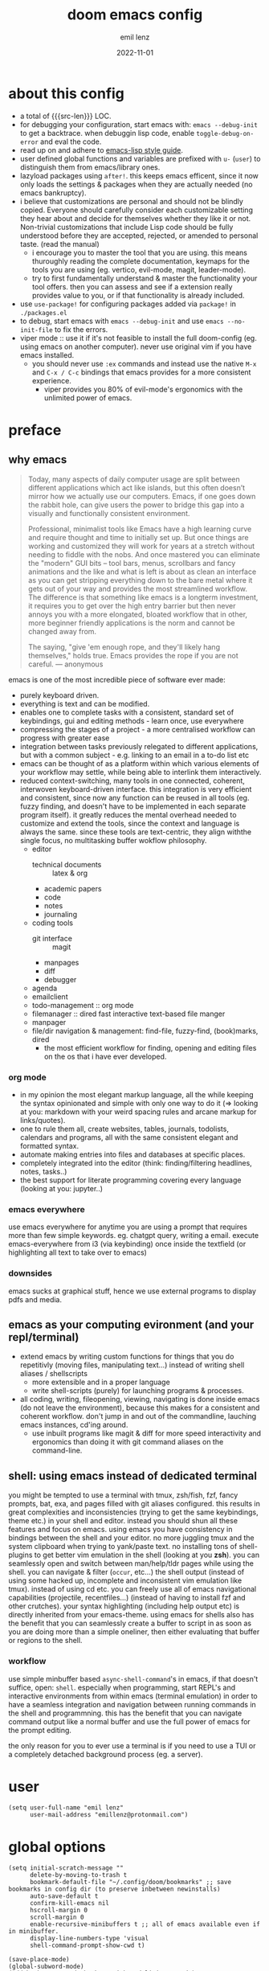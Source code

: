 #+title:  doom emacs config
#+author: emil lenz
#+email:  emillenz@protonmail.com
#+date:   2022-11-01
#+info:   heavily opinionated config, with a principle-focused approach on: consistency, quality, efficiency & extensibility.

#+macro: src-len (eval (save-excursion (find-file doom-module-config-file) (count-lines (point-min) (point-max))))
#+property: header-args:elisp tangle config.el :comments link :results silent
* about this config
- a total of {{{src-len}}} LOC.
- for debugging your configuration, start emacs with: ~emacs --debug-init~ to get a backtrace.  when debuggin lisp code, enable ~toggle-debug-on-error~ and eval the code.
- read up on and adhere to [[https://github.com/bbatsov/emacs-lisp-style-guide][emacs-lisp style guide]].
- user defined global functions and variables are prefixed with ~u-~ (~user~) to distinguish them from emacs/library ones.
- lazyload packages using ~after!~.  this keeps emacs efficent, since it now only loads the settings & packages when they are actually needed (no emacs bankruptcy).
- i believe that customizations are personal and should not be blindly copied.  Everyone should carefully consider each customizable setting they hear about and decide for themselves whether they like it or not.  Non-trivial customizations that include Lisp code should be fully understood before they are accepted, rejected, or amended to personal taste.  (read the manual)
  - i encourage you to master the tool that you are using.  this means thuroughly reading the complete documentation, keymaps for the tools you are using (eg. vertico, evil-mode, magit, leader-mode).
  - try to first fundamentally understand & master the functionality your tool offers.  then you can assess and see if a extension really provides value to you, or if that functionality is already included.
- use ~use-package!~ for configuring packages added via ~package!~ in ~./packages.el~
- to debug, start emacs with ~emacs --debug-init~ and use ~emacs --no-init-file~ to fix the errors.
- viper mode :: use it if it's not feasible to install the full doom-config (eg. using emacs on another computer).  never use original vim if you have emacs installed.
  - you should never use ~:ex~ commands and instead use the native ~M-x~ and ~C-x / C-c~ bindings that emacs provides for a more consistent experience.
    - viper provides you 80% of evil-mode's ergonomics with the unlimited power of emacs.

* preface
** why emacs
#+begin_quote
Today, many aspects of daily computer usage are split between different applications which act like islands, but this often doesn’t mirror how we actually use our computers.  Emacs, if one goes down the rabbit hole, can give users the power to bridge this gap into a visually and functionally consistent environment.

Professional, minimalist tools like Emacs have a high learning curve and require thought and time to initially set up.  But once things are working and customized they will work for years at a stretch without needing to fiddle with the nobs.  And once mastered you can eliminate the "modern" GUI bits -- tool bars, menus, scrollbars and fancy animations and the like and what is left is about as clean an interface as you can get stripping everything down to the bare metal where it gets out of your way and provides the most streamlined workflow.  The difference is that something like emacs is a longterm investment, it requires you to get over the high entry barrier but then never annoys you with a more elongated, bloated workflow that in other, more beginner friendly applications is the norm and cannot be changed away from.

The saying, "give 'em enough rope, and they'll likely hang themselves," holds true.  Emacs provides the rope if you are not careful.
--- anonymous
#+end_quote

emacs is one of the most incredible piece of software ever made:
- purely keyboard driven.
- everything is text and can be modified.
- enables one to complete tasks with a consistent, standard set of keybindings, gui and editing methods - learn once, use everywhere
- compressing the stages of a project - a more centralised workflow can progress with greater ease
- integration between tasks previously relegated to different applications, but with a common subject - e.g.  linking to an email in a to-do list etc
- emacs can be thought of as a platform within which various elements of your workflow may settle, while being able to interlink them interactively.
- reduced context-switching, many tools in one connected, coherent, interwoven keyboard-driven interface.  this integration is very efficient and consistent, since now any function can be reused in all tools (eg.  fuzzy finding, and doesn't have to be implemented in each separate program itself).  it greatly reduces the mental overhead needed to customize and extend the tools, since the context and language is always the same.  since these tools are text-centric, they align withthe single focus, no multitasking buffer wokflow philosophy.
  - editor
    - technical documents :: latex & org
    - academic papers
    - code
    - notes
    - journaling
  - coding tools
    - git interface :: magit
    - manpages
    - diff
    - debugger
  - agenda
  - emailclient
  - todo-management :: org mode
  - filemanager :: dired fast interactive text-based file manger
  - manpager
  - file/dir navigation & management: find-file, fuzzy-find, (book)marks, dired
    - the most efficient workflow for finding, opening and editing files on the os that i have ever developed.

*** org mode
- in my opinion the most elegant markup language, all the while keeping the syntax opinionated and simple with only one way to do it (=> looking at you: markdown with your weird spacing rules and arcane markup for links/quotes).
- one to rule them all, create websites, tables, journals, todolists, calendars and programs, all with the same consistent elegant and formatted syntax.
- automate making entries into files and databases at specific places.
- completely integrated into the editor (think: finding/filtering headlines, notes, tasks..)
- the best support for literate programming covering every language (looking at you: jupyter..)

*** emacs everywhere
use emacs everywhere for anytime you are using a prompt that requires more than few simple keywords.  eg. chatgpt query, writing a email.  execute emacs-everywhere from i3 (via keybinding) once inside the textfield (or highlighting all text to take over to emacs)

*** downsides
emacs sucks at graphical stuff, hence we use external programs to display pdfs and media.

** emacs as your computing evironment (and your repl/terminal)
- extend emacs by writing custom functions for things that you do repetitivly (moving files, manipulating text...) instead of writing shell aliases / shellscripts
  + more extensible and in a proper language
  + write shell-scripts (purely) for launching programs & processes.
- all coding, writing, fileopening, viewing, navigating is done inside emacs (do not leave the environment), because this makes for a consistent and coherent workflow.  don't jump in and out of the commandline, lauching emacs instances, cd'ing around.
  - use inbuilt programs like magit & diff for more speed interactivity and ergonomics than doing it with git command aliases on the command-line.

** shell: using emacs instead of dedicated terminal
you might be tempted to use a terminal with tmux, zsh/fish, fzf, fancy prompts, bat, exa, and pages filled with git aliases configured.  this results in great complexities and inconsistencies (trying to get the same keybindings, theme etc.) in your shell and editor.  instead you should shun all these features and focus on emacs.  using emacs you have consistency in bindings between the shell and your editor.  no more juggling tmux and the system clipboard when trying to yank/paste text.  no installing tons of shell-plugins to get better vim emulation in the shell (looking at you *zsh*).  you can seamlessly open and switch between man/help/tldr pages while using the shell.  you can navigate & filter (~occur~, etc...) the shell output (instead of using some hacked up, incomplete and inconsistent vim emulation like tmux).  instead of using cd etc. you can freely use all of emacs navigational capabilities (projectile, recentfiles...) (instead of having to install fzf and other crutches).
your syntax highlighting (including help output etc) is directly inherited from your emacs-theme.
using emacs for shells also has the benefit that you can seamlessly create a buffer to script in as soon as you are doing more than a simple oneliner, then either evaluating that buffer or regions to the shell.

*** workflow
use simple minbuffer based ~async-shell-command~'s in emacs, if that doesn't suffice, open: ~shell~.  especially when programming, start REPL's and interactive environments from within emacs (terminal emulation) in order to have a seamless integration and navigation between running commands in the shell and programmning.  this has the benefit that you can navigate command output like a normal buffer and use the full power of emacs for the prompt editing.

the only reason for you to ever use a terminal is if you need to use a TUI or a completely detached background process (eg. a server).

* user
#+begin_src elisp
(setq user-full-name "emil lenz"
      user-mail-address "emillenz@protonmail.com")
#+end_src

* global options
#+begin_src elisp
(setq initial-scratch-message ""
      delete-by-moving-to-trash t
      bookmark-default-file "~/.config/doom/bookmarks" ;; save bookmarks in config dir (to preserve inbetween newinstalls)
      auto-save-default t
      confirm-kill-emacs nil
      hscroll-margin 0
      scroll-margin 0
      enable-recursive-minibuffers t ;; all of emacs available even if in minibuffer.
      display-line-numbers-type 'visual
      shell-command-prompt-show-cwd t)

(save-place-mode)
(global-subword-mode)
(add-hook! prog-mode-hook #'rainbow-delimiters-mode)
(add-hook! emacs-lisp-mode-hook #'toggle-debug-on-error)

(let ((width 100))

  (setq fill-column width
        async-shell-command-width width
        visual-fill-column-width width))

(global-visual-fill-column-mode)
(global-visual-line-mode)

(add-hook! 'prog-mode-hook ;; HACK :: must disable, since it displays the flycheck inline warnings/errors incorrectly.
  (visual-fill-column-mode -1))

(setq global-auto-revert-non-file-buffers t)
(global-auto-revert-mode)

(advice-add '+default/man-or-woman :override #'man) ;; HACK :: we don't use macos, and +default/man-or-woman doesn't invoke `man' correctly
#+end_src

* ui
** modus-theme
#+begin_src elisp
(use-package! modus-themes
  :config
  (setq modus-themes-italic-constructs t
        modus-themes-bold-constructs t
        modus-themes-common-palette-overrides `((fg-region unspecified) ;; don't grey out syntax highlighting in active region
                                                (fg-heading-1 fg-heading-0)
                                                (bg-prose-block-contents bg-dim)))

  ;; list of customizeable faces: `(helpful-variable 'modus-themes-faces)`
  (custom-set-faces!
    '(org-list-dt :inherit modus-themes-heading-1)
    `(org-block-begin-line :foreground ,(modus-themes-get-color-value 'prose-metadata))
    '(org-quote :slant italic)

    '(comint-highlight-prompt :weight bold))

  (setq doom-theme 'modus-operandi))
#+end_src

** font
- same font & size set to same as system-wide (browser, gtk, terminal, ...).
- variable-pitch-mode :: only for prose i sometimes use a serif font to become more immersed in the reading experience.  like the modeline & minibuffer, we use the default font for line-numbers (by default not the case).
- font-size :: don't use manual font-size increasing, instead just use ~doom-big-font-mode~ if you need big font for presentation purposes.
- ~simple-html-rendering~ (~shr~) ::  should always use the universally applicable default font since we can't presume the content to be displayed with it.  (it is used for eg. ~devdocs~)
#+begin_src elisp
(setq doom-font (font-spec :family "Iosevka Comfy" :size 13))
(setq doom-variable-pitch-font (font-spec :family "Noto Serif" :size 13))

(set-face-attribute 'line-number nil :inherit 'fixed)

(after! shr
  (setq shr-use-fonts nil))
#+end_src

** modeline
- no overlapping funcionality (time & date is on my physical wrist watch, don't need it in any program (also not wm)).
- very minimal, only displaying what's needed (using (:modeline +light))
#+begin_src elisp
(setq display-battery-mode nil
      display-time-mode nil
      +modeline-height 8
      +modeline-bar-width nil) ;; hide
#+end_src

** window layout & behavior :: single maximized buffer workflow
- single maximized buffer workflow :: we explicitly never use more than a single window (we don't split a window) in the frame, since we can only ever focus on a single thing anyways, and thus in the meantime other windows would clutter the screen distractingly.  additionally using multiple windows introduces additional navigational overhead first having to go to the correct window before using ~switch-to-buffer~, ~harpoon~ etc. managing windows and placing them correctly is complex and inconsistent, some windows recieve focus, other's don't, some buffer's create a split, completely changing window layout, others don't.  instead of using windows, you should become really efficient at navigating between buffers using ~switch-to-buffer~, ~evil-switch-to-windows-last-buffer~, ~harpoon~ and evil's ~global-marks~.  it is more efficiet to just change the buffer in the current window, instead of getting disrupted by the newly opened window and having to change your eyes focus.  read more at [[file:~/.config/readme.org][readme.org]].
- only horizontal split :: since emacs sometimes creates splits in special views (eg. magit, ediff) or for displaying additional information (lsp-help...), and thus we must handle them to consistently split below and never side-by-side, since due to the wm, our emacs window is in full height but has a constrained width, perfectly sized for displaying source-code / technical documents.

#+begin_src elisp
(setq display-buffer-alist `(;; mini-buffers :: at bottom, consistent with minibuffer prompt, whichkey, etc.  use `doom/window-enlargen' if you need to scroll its contents.
                             (,(rx (seq "*" (or "transient"
                                                (seq "Org " (or "Select" "todo"))
                                                "Agenda Commands"
                                                "doom eval"
                                                "Backtrace"
                                                "lsp-help")))
                              display-buffer-in-side-window
                              (window-parameters . ((mode-line-format . none)))
                              (window-height . fit-window-to-buffer)
                              (side . bottom))

                             ;; default (all buffer's) :: replace existing window (side window is never used by this)
                             ("."
                              display-buffer-same-window))

      switch-to-buffer-obey-display-actions t)

;; close popup window (eg. '*lsp-help*') from the main window with '<escape>' in normal mode
(add-hook! 'doom-escape-hook #'delete-other-windows)

(after! org
  (setq org-src-window-setup 'current-window ;; HACK :: org src ignores 'display-buffer-alist'.  need to set like this
        org-agenda-window-setup 'current-window))

(after! magit
  (setq magit-commit-diff-inhibit-same-window t
        +magit-open-windows-in-direction 'down)) ;; for when commiting, let magit use it's own window layout.

(after! man
  (setq Man-notify-method 'pushy)) ;; does not obey `display-buffer-alist'
#+end_src

** indentation
- formatting :: always configure language formatters externally (config-file) to use 8 spaces indentation.
- we need to re-setq some variables in the respective ~mode~ in order for them to take effect.
#+begin_src elisp
(advice-add #'doom-highlight-non-default-indentation-h :override #'ignore)

(defvar u-global-indent-width 8)

(setq-default standard-indent u-global-indent-width
              evil-shift-width u-global-indent-width
              tab-width u-global-indent-width
              org-indent-indentation-per-level u-global-indent-width
              evil-indent-convert-tabs t
              indent-tabs-mode nil)

(setq-hook! '(c++-mode-hook
              c-mode-hook
              java-mode-hook)
  tab-width u-global-indent-width
  c-basic-offset u-global-indent-width
  evil-shift-width u-global-indent-width)

(setq-hook! 'ruby-mode-hook
  evil-shift-width u-global-indent-width
  ruby-indent-level u-global-indent-width)

#+end_src

*** rationale
a useful time for a quote from the linux kernel coding standards [1] - exactly the first item in fact:

#+begin_quote
Tabs are 8 characters, and thus indentations are also 8 characters.  There are heretic movements that try to make indentations 4 (or even 2!) characters deep, and that is akin to trying to define the value of PI to be 3.  If you need more than 4 levels of indentation within a function, you’re screwed anyway, and should fix your program.
--- Linus Torvalds
#+end_quote

the 8 space indent cannot exist in isolation.  it has to be coupled with a right-hand side limit of 80 columns.  otherwise, you could just indent yourself off to infinity and there would be no consequences.  an 80 column limit forces you to keep your code within reasonable limits.

the whole idea behind indentation is to clearly define where a block of control starts and ends.  this is the same philosophy applied in ~modus-theme~, where we clearly want to separate elements and enhace legibility & accessibility.  especially when you’ve been looking at your screen for 20 straight hours, you’ll find it a lot easier to see how the indentation works if you have large indentations.  you can look at a function definition from afar and tell easily where it begins & ends even though you cannot read the actual code.  it facilitates reading through a codebase in a more tree-like fashion.

every level of indentation represents a piece of program state the reader has to keep in their head to understand a function.  “in this line, i know line points to the nth line as long as x is not true, but y > z.” 8-character indentations, internal spacing, and the 80-column rule effectively limits you to 4 levels of indentation in a function.  this effectively limits the internal complexity of any give function, which makes the code easier to understand and debug!  so the underlying functionality remains minimal and concise.

in short, 8-char indents make things easier to read, and have the added benefit of warning you when you’re nesting your functions too deep.  heed that warning.

- consistency :: the only reliable, repeatable, transportable way to ensure that indentation remains consistent across viewing environments is to indent you code using only spaces.
- using tabs for indentation and spaces for alignment requires extra care, and a carefully tuned editor setup which understands the semantic difference between the tabs and the spaces which follow.  in any sizeable team, deviations in formatting will creep in.  enforcing it will just be a big waste of time, compared to the simplicity of banishing tabs.

* global keybindings
- ~helpful-key~ and are crucial to understanding what your tools can do for you (ex: magit, dired, org-mode)
- i recommend to lookup the variable: ~M-x helpful-variable XXX-mode-map~ to get an overview of the available bindings for that mode.  find out the mode with: ~M-x describe-mode~
- always keep on exploring, learning new, efficient keybindings and break your old routines for newer, more effcient one's after evaluating wether they are faster or not.

** leaderkey
#+begin_src elisp
(setq doom-leader-key "SPC"
      doom-leader-alt-key "C-SPC"
      doom-localleader-key ","
      doom-localleader-alt-key "C-,")

(map! :leader
      "." #'vertico-repeat
      "'" #'consult-bookmark
      (:prefix "h"
               "w" #'tldr)
      (:prefix "s"
               "k" #'devdocs-lookup
               "t" #'dictionary-search)
      (:prefix "f"
               "f" #'+vertico/consult-fd-or-find)
      (:prefix "c"
               "r" #'lsp-rename
               (:prefix "'"
                        "t" #'org-babel-tangle
                        "T" #'org-babel-detangle))
      (:prefix "n"
               "g" #'org-capture-goto-last-stored))
#+end_src

** global navigation
- follows the os-consistent keymap
- these mappings are universal to all programs (shell, emacs, browser, i3) and highly frequently accessed (from any mode/file).
- workflow :: this minimalistic but powerful navigation workflow (fuzzy-find, find-file, global-marks, and find-buffer) is the most efficient & overheadfree way of navigating simultaneously between multiple different files/buffer when working within a project (low overhead when context-switching and remaining distractionfree, works from anywhere.  improves typing speed)

#+begin_src elisp
(map! :map 'override
      :nm "C-q"     #'kill-current-buffer
      :nm "C-s"     #'basic-save-buffer
      :nm "C-f"     #'find-file
      :nm "C-b"     #'consult-buffer
      :nm "C-<tab>" #'evil-switch-to-windows-last-buffer)
#+end_src

** completion & minibuffer
- completion keybindings :: use [[kbd:C-n][C-n]] for code autocompletion.  use [[kbd:C-p][C-p]] for abbreviations (which is logical since the expansion is most likely to be above the current code position)  finally, if you want to expand a snippet, or move through completion fields, use [[kbd:tab][tab]].  once autocompletion is activated, we use [[kbd:][C-n/p]] to navigate candidates.
- vertico-flat-mode :: less distracting and more focused.  it promotes finding items not by navigating via scrolling through candidates, but instead by searching.  we don't need a fancy popup everytime we want to switch to a candidate, we only want to know when the completion matches, since we already know beforehand what we are looking for.  (it is consistent with dmenu/rofi's appearance).   we use the same bindings for navigating the candidates as for completion (consistency!): [[kbd:C-n/p][C-n/p]]
- history :: [[kbd:][M-n/p]] is what emacs uses by default, it is a good default.  but we must additionally enable it in ~evil-ex-search-keymap~ (which expects you to use unergonomic [[kbd:][up/down]] by default)
- normal mode :: we make evil-integration more sane: ~/~, ~RET~

#+begin_src elisp
(map! :map minibuffer-mode-map
      :i "C-n" #'completion-at-point
      :n "/"   #'previous-matching-history-element
      :n "RET" #'exit-minibuffer) ;;

(map! :map evil-ex-search-keymap :after evil
      "M-n" #'next-line-or-history-element
      "M-p" #'previous-line-or-history-element
      :n "/" #'previous-matching-history-element
      :n "RET" #'exit-minibuffer)

(map! :map vertico-flat-map :after vertico
      :i "C-n" #'next-line-or-history-element
      :i "C-p" #'previous-line-or-history-element
      :n "RET" #'vertico-exit
      :n "/"   #'previous-matching-history-element)

(map! :map vertico-map
      :im "C-w" #'vertico-directory-delete-word ;; HACK :: must bind again (smarter C-w)
      :im "C-d" #'consult-dir
      :im "C-f" #'consult-dir-jump-file)

(map! :map company-mode-map :after company
      :i "C-n" #'company-complete)

;; in search/replace minibuffers we want C-p to work as in evil buffer's: to expand matches of the buffer.  C-n is still mapped to 'minibuffer-complete'.  this allows you to eg. quickly replace the symbol at 'point'.
(setq evil-complete-previous-minibuffer-func
      #'(lambda () (apply evil-complete-previous-func
                          '(1)))) ;; HACK :: '(1) since evil-complete-previous-func expects an arg.
#+end_src

** editing
goal :: make vim's bindings even more mnemonic/sane/sensible/efficient and improve consistency of implementation.
- useless default mappings :: remap underused/useless keys to statistically frequently used commands.
- fundamentals :: we don't change fundamental bindings of vi(m), we improve on them, as to retain muscle memory and consistency in other applications (eg. ~viper-mode~, vim emulations).
- don't use vim's commandline: ~evil-ex~, instead just use emacs ~M-x~.  this introduces and additional layer of unneccessary complexity.  we use only the vim-motions, for all other things, emacs tools are more powerful.
  - :%s/ :: use emacs-native ~query-replace-regex~ instead, which is more interactive, powerful and flexible than vim's replacement.  it has undo, navigating matches, and can even transfor the match using arbitrary lisp code (see help: ~query-replace-regex~).
    - tip :: use ~C-r C-w/C-a~ to insert the inside-word/around-word under point in the main-buffer (vim feature).
  - :g :: use emacs ~reverse-region~, ~delete-lines~, ~+evil:apply-macro~ in visual-line-mode
  - other commands such as ~:w~, ~:q~, ~:b~, ~:e~ etc. should be executed more ergonomically/efficiently by top-level keybindings (using [[kbd:][ctrl]]) anyways.
- Q ::   ~query-replace~ needs to be easily accessible (used all the time for renaming var's etc.) so it gets a top level binding and has directional forward/backward mapping like vim's: ~/?~.  (same as in ~viper-mode~)
- s/S :: vim's ~s, S~ is useless, since they are duplicates of: ~x, C~.  we introduce a powerful operator: ~evil-surround~.
  - readme: https://github.com/emacs-evil/evil-surround
- [remap] :: use `remap' to replace function with enhanced ones that have the same functionality (thus keeping the binding's consistency).
- C-j :: inverse of: ~J~, ~electric-newline-and-indent~.  this is really convenient to eg. split function arguments onto newlines.

#+begin_src elisp
(map! :after evil
      :nmv "C-i" #'better-jumper-jump-forward ;; HACK :: fix overridden binding

      :nv "+"    #'evil-numbers/inc-at-pt ;; more sensible than `C-x/C-a', `+-' in vim is useless
      :nv "-"    #'evil-numbers/dec-at-pt
      :nv "g+"   #'evil-numbers/inc-at-pt-incremental
      :nv "g-"   #'evil-numbers/dec-at-pt-incremental

      :nv "g<"   #'evil-lion-left
      :nv "g>"   #'evil-lion-right

      :nv "Q"    #'query-replace-regexp
      :nv "s"    #'evil-surround-region
      :nv "S"    #'evil-Surround-region)

(define-key! [remap evil-next-line] #'evil-next-visual-line)
(define-key! [remap evil-next-visual-line] #'evil-next-line)
(define-key! [remap evil-previous-line] #'evil-previous-visual-line)
(define-key! [remap evil-previous-visual-line] #'evil-previous-line)
(define-key! [remap electric-newline-and-maybe-indent] #'newline-and-indent) ;; always try to indent!

(define-key! [remap evil-ex] #'execute-extended-command) ;; harness power of emacs!

(define-key key-translation-map (kbd "C-h") (kbd "DEL")) ;; HACK :: simulate `C-h' as backspace consistently (some modes override it to `help').
#+end_src

** harpoon
- when you are in a codebase/project, of no matter what size, this is the msot efficient way of navgating the files/buffers you find yourself alternating between.  this is for when ~switch-to-buffer~, and fuzzy-finding are just too many keystrokes and repetetively used and ~evil-switch-to-windows-last-buffer~ just isn't enough, since you need to alternate between more than 2 file.
- you are restrained to 4 files since that is all you'll need and generally, if you have more than that, you have too much mental overhead remembering which files are where, when switching and you should reprioritize your marks.  (4 seem's to be generally the limit for me for which i can subconsiously switch back and forth inbetween)
- we use [[kbd:][SPC m]] and [[kbd:][M]] since harpoon marks are conceptually similar to vim marks.
#+begin_src elisp
(use-package! harpoon
  :config
  (map! :map 'override
        :nm "M-1" #'harpoon-go-to-1
        :nm "M-2" #'harpoon-go-to-2
        :nm "M-3" #'harpoon-go-to-3
        :nm "M-4" #'harpoon-go-to-4
        :nm "M" #'harpoon-add-file) ;; quickly add file to harpoon (big brother of vims: 'm')

  (map! :leader "m" #'harpoon-toggle-file) ;; manage harpoon candidates

  (map! :map harpoon-mode-map :after harpoon
        :nm "q" #'kill-current-buffer) ;; exit like in help, magit, dired...

  (setq-hook! 'harpoon-mode-hook display-line-numbers t)) ;; show abs. line numbers to indicate the bindings.
#+end_src

* evil-mode
- evil comes with powerful additions and bindings that are to be discovered: [[~/.config/emacs/modules/editor/evil/README.org::* TODO Usage][evil readme]].  familiarize yourself with them and harness their power.
- evil-magic 'nomagic :: statistically its more sensible to incsearch without regex (if you need it use ~\m~ in search string to enable regex.
#+begin_src elisp
(evil-surround-mode)
(after! evil
  (setq evil-want-fine-undo nil
        evil-magic nil
        evil-ex-substitute-global t
        evil-want-C-i-jump t
        evil-want-C-h-delete t
        evil-want-minibuffer t ;; don't loose your powers in the minibuffer
        evil-org-use-additional-insert nil)
  (add-to-list 'evil-normal-state-modes 'shell-mode) ;; normal mode by default :: 99% of the time i want to navigate the compilation/shell buffer.  (and not read stdin in insert mode))
  (add-to-list 'evil-surround-pairs-alist '(?` . ("`" . "`")))

  (defadvice! u-update-last-macro-register (fn &rest args)
    "when a macro was recorded and `evil-last-register' is still `nil' (no macro was executed yet),
    set it to the just recorded macro.

  this is the sane default behaviour for 99% of the time: record a quick macro with 'qq' and
  immediately call it with '@@', instead of getting an error, getting annoyed and having to retype
  '@q' (the exact key) for the first time and then only after that you may call '@@'."
    :after #'evil-record-macro
    (when (not evil-last-register)
      (setq evil-last-register evil-last-recorded-register))))

(defadvice! u-preserve-point (fn &rest args)
  :around '(anzu-query-replace-regexp
            query-replace-regexp
            +format:region)
  (save-excursion
    (apply fn args)))

(advice-add '+fold/previous :override #'ignore) ;; FIXME :: `+fold/previous` disabled, since it crashes emacs. (don't call it by accident via binding)

(setq-hook! 'minibuffer-setup-hook cursor-type 'bar) ;; HACK :: sometimes cursor stays int normal-mode (even though we are in insert mode).  this fixes the inconsistency.

;; HACK :: make evil's global markers persist across sessions (save state => reduce repetition, increase consistency)
(after! savehist
  (add-to-list 'savehist-additional-variables 'evil-markers-alist)
  (add-hook! 'savehist-save-hook
    (kill-local-variable 'evil-markers-alist)
    (dolist (entry evil-markers-alist)
      (when (markerp (cdr entry))
        (setcdr entry (cons (file-truename (buffer-file-name (marker-buffer (cdr entry))))
                            (marker-position (cdr entry)))))))
  (add-hook! 'savehist-mode-hook
    (setq-default evil-markers-alist evil-markers-alist)
    (kill-local-variable 'evil-markers-alist)
    (make-local-variable 'evil-markers-alist)))

;; jumplist is for functions that jump out of screen
;; don't populate jumplist with fuctions that are executed repeatedly (ex: forward-paragraph)
(dolist (cmd '(flycheck-next-error
               flycheck-previous-error
               +lookup/definition
               +lookup/references
               +lookup/implementations
               +default/search-buffer
               consult-imenu))
  (evil-add-command-properties cmd :jump t))

(dolist (cmd '(evil-backward-section-begin
               evil-forward-section-begin
               evil-jump-item
               evil-backward-paragraph
               evil-forward-paragraph
               evil-forward-section-end))
  (evil-remove-command-properties cmd :jump))
#+end_src

* occur: emacs interactive grep
- occur :: use it like grep, to compactly view only maching lines.  additionally it is a powerful interactive search & replace tool.  (edit the matching lines buffer interactively, for more power combined the editing using macros).
#+begin_src elisp
(map! :map occur-mode-map :after replace
      :n "q" #'quit-window) ;; consistent with other read-only modes (magit, dired, docs...)

(map! :after evil
      :nm "g/"  #'occur)
#+end_src

* anzu
- get feedback when ~query-replacing~ (since we don't use evil's ~:s/~, but instead emac's native ~query-replace-regexp~)
#+begin_src elisp
(after! anzu
  (global-anzu-mode)
  (define-key! [remap query-replace] #'anzu-query-replace)
  (define-key! [remap query-replace-regexp] #'anzu-query-replace-regexp))
#+end_src

* dired
- avoid using integrated filemanagers and manually navigating directory structures (such as dired / ranger / thunar) whenever possible (and dont even dare to suggest a gui file manager...).
- if think you need a sidebar type file explorer, you are doing something terribly inefficient in your workflow.
- use a fileexplorer mostly for getting an overview of a directory and to manipulate files in that directory.
- it's more efficient, faster and extensible using search & completion tools, such as emacs: find-file, fuzzy finding and using harpoon-marks, global-marks and bookmarks for switching to other directories and files.
- ditch spamming [[kbd:hjkl][hjkl]] to navigate nested directories fore directly goto to the file you are looking for.

#+begin_src elisp
(after! dired
  ;; make it more visually minimal, toggle all the details if needed explicitly.
  (add-hook! 'dired-mode-hook '(dired-hide-details-mode dired-omit-mode))
  (add-hook! 'wdired-mode-hook (dired-hide-details-mode -1)) ;; prevent hidden edits

  ;; open graphical files externally
  (setq dired-open-extensions (mapcan (lambda (pair)
                                        (let ((extensions (car pair))
                                              (app (cdr pair)))
                                          (mapcar (lambda (ext)
                                                    (cons ext app))
                                                  extensions)))
                                      '((("mkv" "webm" "mp4" "mp3") . "mpv")
                                        (("pdf")                    . "zathura")
                                        (("gif" "jpg" "png")        . "feh")
                                        (("docx" "odt" "odf")       . "libreoffice")))
        dired-recursive-copies 'always
        dired-recursive-deletes 'always
        dired-no-confirm '(uncompress move copy)
        dired-omit-files "^\\..*$")

  (define-key! [remap dired-find-file] #'dired-open-file)) ;; try dired-open fn's (no success => call: `dired-find-file')
#+end_src

** dired/keybindings
- filemanagers :: avoid using integrated filemanagers (such as dired / ranger / lf) whenever possible replace them with shell commands and fuzzy-finding (in project/root/recentfiles)
- in most cases it is more extensible and faster using tools such as emacs find-file in combination with fuzzy finding and using global bookmarks for frequently used projects/files.
- create new files/dir's using ~find-file~ instead of ~dired-create-empty-file~ (inserts filetemplate properly)
#+begin_src elisp
(map! :map dired-mode-map :after dired
      :m "h" #'dired-up-directory) ;; navigate using hjkl

(map! :map dired-mode-map :localleader :after dired-x
      :desc "dired-hide-details" "h" (cmd! (call-interactively #'dired-omit-mode)
                                           (call-interactively #'dired-hide-details-mode))
      "a" #'u-dired-archive)
#+end_src

** archive file
- archive all things that were once written or created by you (instead of deleting them) => digital content cost's little to no space.  and you will be grateful later in life to have recorded data (that can be analyzed & crunched) what you were thinking and how you configured your tools etc...
- this ensures a predictable and consistent archiving scheme (archive to original path under archive)
#+begin_src elisp
(defvar u-archive-dir "~/Archive/")

(defun u-dired-archive ()
  "`mv' marked file/s to: `u-archive-dir'/{relative-filepath-to-HOME}/{filename}"
  (interactive)

  (mapc (lambda (file)
          (let* ((dest (file-name-concat u-archive-dir
                                         (format "%s__archived_%s.%s"
                                                 (file-name-base (file-relative-name file "~/"))
                                                 (format-time-string "%F-T%H%M-%S")
                                                 (file-name-extension file))))
                 (dir (file-name-directory dest)))

            (unless (file-exists-p dir)
              (make-directory dir t))
            (rename-file file dest 1)))
        (dired-get-marked-files nil nil))

  (revert-buffer))
#+end_src

* org
#+begin_src elisp
(after! org
#+end_src

** syntax
for lists, be consistent and only use: ~-~ for unordered lists (never ~*, +~), and for ordered lists, use ~1.~, ~a.~ (never ~1)~ or ~a)~)

** on ui
- ensure all headings and faces have the same heigth => better overview & less overhead
- visually distinctualize headings & keywods from the rest of the text with coloring and bold
- like in code, everything is code/data => also org mode / latex documents.
- its not about some fancy looking thing, its about the internals, the quality of the data, not the presentation.

** tags
- Always use tags to specify what a todo-item belongs to & never write it in the todo-name | not: ~TODO uni math assignment [2]~ => instead: ~TODO assignment [2] :uni:math:assignments:~
- use tags with path hierarchy & inheritance to signal to which project / topic / subject the task belongs to have a clear overview in the agenda.
  - use the tags from more general -> specific (eg: ~:fitness:endurance:running:ultrarunning:~, only use more specific tags if the note actually specifically talks about them, otherwise use the more general one)
- mark top level subject with tag
- ex: ~:cs:math:statisticts:exercise~ => filter: outstanding ~exercises~ of math.
- ex: ~:cs:math:statisticts:question:~ => filter: outstanding ~questions~
- ex: ~:personal:youtube:video~
- ex: ~:personal:book:fiction~
- ex: ~- [ ] change keybindings :config:emacs:~
- never mention the location/project of the task, instead specify it as a task hierarchy (scope resolution, flexible querying) (same as in programming var-names should never include the typee / functions don't have module-name in their name, instead the location is specified via module)
- ~[ ] fix bugs in emacs config for the org mode module~ => ~[ ] fix bugs :config:emacs:org:~
- this is a clear and highly structured, data orientated approach.  (all the benefits of data follow: querying, extensibility...)
- org-agenda :: filter for all headings with that specific tag across all files (eg.  sort class specific todos w tags)

** options
- archive all done tasks in current file/headings with org-agenda bulk action.
- each file gets its own entry in ~~/archive/org~
#+begin_src elisp
(add-hook! 'org-mode-hook '(visual-line-mode
                            org-fragtog-mode
                            rainbow-mode
                            laas-mode
                            +org-pretty-mode
                            org-appear-mode))

(add-hook! 'org-mode-hook :local
  (add-to-list 'evil-surround-pairs-alist '(?` . ("`" . "`"))))

(setq-hook! 'org-mode-hook warning-minimum-level :error) ;; prevent frequent popups of *warning* buffer

(setq org-use-property-inheritance t
      org-reverse-note-order t
      org-startup-with-latex-preview t
      org-startup-with-inline-images t
      org-startup-indented t
      org-startup-numerated t
      org-startup-align-all-tables t
      org-list-allow-alphabetical t
      org-tags-column 0
      org-fold-catch-invisible-edits 'smart
      org-refile-use-outline-path 'full-file-path
      org-refile-allow-creating-parent-nodes 'confirm
      org-use-sub-superscripts '{}
      org-fontify-quote-and-verse-blocks t
      org-fontify-whole-block-delimiter-line t
      doom-themes-org-fontify-special-tags t
      org-ellipsis "…"
      org-num-max-level 3
      org-hide-leading-stars t
      org-appear-autoemphasis t
      org-appear-autosubmarkers t
      org-appear-autolinks t
      org-appear-autoentities t
      org-appear-autokeywords t
      org-appear-inside-latex nil
      org-hide-emphasis-markers t
      org-pretty-entities t
      org-pretty-entities-include-sub-superscripts t
      org-list-demote-modify-bullet '(("-"  . "-")
                                      ("1." . "a."))
      org-blank-before-new-entry '((heading . nil)
                                   (plain-list-item . nil))
      org-src-ask-before-returning-to-edit-buffer nil)

(add-hook! 'org-src-mode-hook (flycheck-mode -1)) ;; flycheck full of error's, since it only reads partial buffer.

(defadvice! u-insert-newline-above (fn &rest args)
  "pad newly inserted heading with newline unless is todo-item.

  since i often have todolists , where i don't want the newlines.  newlines are for headings that have a body of text."
  :after #'+org/insert-item-below
  (when (and (org-at-heading-p)
             (not (org-entry-is-todo-p)))
    (+evil/insert-newline-above 1)))

(defadvice! u-insert-newline-below (fn &rest args)
  :after #'+org/insert-item-above
  (when (and (org-at-heading-p)
             (not (org-entry-is-todo-p)))
    (+evil/insert-newline-below 1)))
#+end_src

** symbols
- clean up symbols with unicode => more clean, minimalist, easier to read.
- use '●' for heading, '─' for list for unambiguity and a minimalist look.  org heading level is differentiated by indentation and face.
#+begin_src elisp
(add-hook! 'org-mode-hook '(org-superstar-mode
                            prettify-symbols-mode))

(setq org-superstar-headline-bullets-list "●")

(setq org-superstar-item-bullet-alist '((?- . "─")
                                        (?* . "─") ;; NOTE :: asteriks are reserved for headings only (don't use in lists) => no unambigiuity
                                        (?+ . "⇒")))

(appendq! +ligatures-extra-symbols '(:em_dash       "—"
                                     :ellipses      "…"
                                     :arrow_right   "→"
                                     :arrow_left    "←"
                                     :arrow_lr      "↔"))

(add-hook! 'org-mode-hook
  (appendq! prettify-symbols-alist '(("--"  . "–")
                                     ("---" . "—")
                                     ("->" . "→")
                                     ("=>" . "⇒")
                                     ("<=>" . "⇔"))))
#+end_src

** org/keybindings
#+begin_src elisp
(map! :map org-mode-map :after org
      :localleader
      "\\" #'org-latex-preview
      ","  #'org-ctrl-c-ctrl-c
      "z"  #'org-add-note
      :desc "toggle-checkbox" "["  (cmd! (let ((current-prefix-arg 4))
                                           (call-interactively #'org-toggle-checkbox))))
#+end_src

** babel
#+begin_src elisp
(setq org-babel-default-header-args '((:session  . "none")
                                      (:results  . "replace")
                                      (:exports  . "code")
                                      (:cache    . "no")
                                      (:noweb    . "yes")
                                      (:hlines   . "no")
                                      (:tangle   . "no")
                                      (:mkdirp   . "yes")
                                      (:comments . "link"))) ;; important for when wanting to retangle
#+end_src

** clock
#+begin_src elisp
(setq org-clock-out-when-done t
      org-clock-persist t
      org-clock-into-drawer t)
#+end_src

** task states
- these are task states are used for personal daily organization & studying at university (keeping track of lectures, assignments, events)
- using symbols instead of words to represent states => less clutter, more concise, readeable & structured.
- order them with priorities to assign order of execution if there are many tasks
- when changing state add a note to the state-change if needed
- use ~org-add-note~ for leaving comments on the article.  (eg: thougths when revisiting the article at a later time.)
- reflecting
- log/track
- progress
- time
- performance
- stats
- steps taken to complete task
- reason: why task was moved to that state
- seamlessly pick up work at a later time
- ~[ ] watch lecture~ -> ~[-] watch lecture~ | annotate time: where the task was last left off: "01:25:23h"

~[@]~: event
- useful if you have to take steps after the event

~[ ]~: outstanding item

~[?]~: optional
- non-compulsory item

~[-]~: in-progress / started
- item being worked on

~[=]~: on-hold
- unfinished item waiting for smthing, before can be finished / continued

~[&]~: review
- review item (ex: correct assignment, revise meeting notes).
- post completion: review performance, asess effort...

~[>]~: delegated/assigned to someone
- waiting for it to be finished to resume
- check up on them

~[\]~: cancelled
  - no longer neccessary

~[x]~: completed

we prompt for a note on the task when chaning state to either: on-hold, in-prog or delegated, since we want to leave a comment on how work should be resumed next time the task is being revisited (eg. page number of a book, who to check in with after delegating the task, exercise that is to be worked on)
#+begin_src elisp
;; ! => save timestamp on statchange
;; @ => save timestamp on statchange & add note associated with change to LOG.
(setq org-todo-keywords '((sequence
                           "[ ](t)"
                           "[@](e)"
                           "[?](?!)"
                           "[-](-@)"
                           "[>](>@)"
                           "[=](=@)"
                           "[&](&@)"
                           "|"
                           "[x](x!)"
                           "[\\](\\!)")))

(setq org-todo-keyword-faces '(("[@]"  . (bold +org-todo-project))
                               ("[ ]"  . (bold org-todo))
                               ("[-]"  . (bold +org-todo-active))
                               ("[>]"  . (bold +org-todo-onhold))
                               ("[?]"  . (bold +org-todo-onhold))
                               ("[=]"  . (bold +org-todo-onhold))
                               ("[&]"  . (bold +org-todo-onhold))
                               ("[\\]" . (bold org-done))
                               ("[x]"  . (bold org-done))))
#+end_src

- Log to drawer: ~LOG~
- Make org-log messages more data orientated and functional.  (less verbose and literate, easier to parse)
#+begin_src elisp
(setq org-log-done 'time
      org-log-repeat 'time
      org-todo-repeat-to-state "[ ]"
      org-log-redeadline 'time
      org-log-reschedule 'time
      org-log-into-drawer "LOG") ;; more concise & modern than: LOGBOOK

(setq org-priority-highest 1
      org-priority-lowest 3)

(setq org-log-note-headings '((done        . "note-done: %t")
                              (state       . "state: %-3S -> %-3s %t") ;; NOTE :: the custom task-statuses are all 3- wide
                              (note        . "note: %t")
                              (reschedule  . "reschedule: %S, %t")
                              (delschedule . "noschedule: %S, %t")
                              (redeadline  . "deadline: %S, %t")
                              (deldeadline . "nodeadline: %S, %t")
                              (refile      . "refile: %t")
                              (clock-out   . "")))
#+end_src

** capture templates
- create capture-templates for organization on a per project basis, ex: university, personal, work..
- capture templates are used to collect & capture notes, events, tasks and templates; structured, tagged, sorted into a specific files.
- this ensures information based data is consistently captured.
- this is very customizeable and allows you to setup complex templates and should be used whenever you want to log data / repeatatively track things, or want to capture structured data with different entries consistently (eg: literature to track reading process).
- use the heading: ~inbox~ for collecting the captured tasks => can get messy, and can be refactored out of inbox into more structure if neccessary.
- for each project there is a separate folder (relative to org-dir) with files:
- agenda :: all tasks (todos, completed etc) and events (physical appointments)
- notes :: thoughts, exploration -> to study, to remember, to refactor
- set tags for entire file in the document-header with ~#+filetags: :proj:~
- motivation :: this scheme of =agenda/notes= is used to have a structured and consistent approach for generic projects-management.
- prepending :: if recent item's are of higher relevance
- appending :: for hierarchical order eg. book-quotes ordered from begin -> end

- implemented is a structured approach for generic projects, all using the same (but relative to project) paths and capture-templates.

#+begin_src elisp
(setq org-directory "~/Documents/org/")

(defvar u-journal-dir (file-name-concat "~/Documents/journal/")
  "dir for daily captured journal files")

(defvar u-literature-dir "~/Documents/literature"
  "literature sources and captured notes")

(defvar u-literature-notes-dir (file-name-concat u-literature-dir "notes/")
  "note files for each literature source")

(defvar u-wiki-dir "~/Documents/wiki/"
  "personal knowledge base directory :: cohesive, structured, standalone articles/guides.
(blueprints and additions to these articles are captured into 'org-directory/personal/notes.org',
and the later reviewed and merged into the corresponding article of the wiki.")

(defvar u-u-doct-projects-default-templates '(u-doct-projects-task-template
                                              u-doct-projects-event-template
                                              u-doct-projects-note-template))

(defvar u-doct-projects `(("cs" :keys "c"
                           :templates ,u-u-doct-projects-default-templates
                           :children (("ti"   :keys "t")
                                      ("an2"  :keys "a")
                                      ("ph1"  :keys "p")
                                      ("spca" :keys "s" :templates (u-doct-projects-cc-src-template))
                                      ("nm"   :keys "n" :templates (u-doct-projects-cc-src-template))))
                          ("personal" :keys "p" :templates ,u-u-doct-projects-default-templates)
                          ("config"   :keys "f" :templates ,u-u-doct-projects-default-templates))
  "same syntax as doct,  except for the key-value-pair: `:templates LIST`,
 where LIST is a list of functions with signature: `(PATH) -> VALID-DOCT-TEMPLATE`
 where PATH is to be generated by 'u-doct-projects-file'
 where TEMPLATE is a valid 'doct-capture-template'.
':templates' is inherited by the parent-group and if present in a childgroup it appends the
   additionally defined templates.")

(defun u-doct-journal-file (&optional time)
  "returns a structured filename based on the current date.
eg: journal_2024-11-03.org
TIME :: time in day of note to return. (default: today)"
  (file-name-concat u-journal-dir
                    (format "journal_%s.org"
                            (format-time-string "%F"
                                                (or time
                                                    (current-time))))))

(defun u-doct-projects-file (type path)
  "TYPE :: 'agenda | 'notes"
  (file-name-concat org-directory
                    path (format "%s.org"
                                 (symbol-name type))))

(defun u-doct-projects-task-template (path)
  (list "task"
        :keys "t"
        :file (u-doct-projects-file 'agenda path)
        :headline "inbox"
        :prepend t
        :empty-lines-after 1
        :template '("* [ ] %^{title}%?")))

(defun u-doct-projects-event-template (path)
  (list "event"
        :keys "e"
        :file (u-doct-projects-file 'agenda path)
        :headline "events"
        :prepend t
        :empty-lines-after 1
        :template '("* [@] %^{title}%?"
                    "%^T"
                    ":PROPERTIES:"
                    ":REPEAT_TO_STATE: [@]" ; NOTE :: in case is made repeating
                    ":location: %^{location}"
                    ":material: %^{material}"
                    ":END:")))

(defun u-doct-projects-note-template (path)
  (list "note"
        :keys "n"
        :file (u-doct-projects-file 'notes path)
        :prepend t
        :empty-lines-after 1
        :template '("* %^{title} %^g"
                    ":PROPERTIES:"
                    ":created: %U"
                    ":END:"
                    "%?")))

(defun u-doct-projects-cc-src-template (path)
  "for quickly implementing/testing ideas (like a scratchpad, but you have all your experimentations
  in a single literate document).  choose either c or c++"
  (list "note: src cc"
        :keys "s"
        :file (u-doct-projects-file 'notes path)
        :prepend t
        :empty-lines 1
        :template '("* %^{title} :%^{lang|C|C|cpp}:"
                    ":PROPERTIES:"
                    ":created: %U"
                    ":END:"
                    "#+begin_src %\\2"
                    "<<%\\2_header>>" ;; <<header>> is org-babel's `:noweb` syntax and the named org-src-block: `c_header` (or cpp_header) (which must be present in the targetfile.  depending on wether the project uses C or cpp it is different) and should contains stuff like `#include <iostream>' that is basically needed for every single snippet.
                    ""
                    "int main() {"
                    "        %?"
                    "}"
                    "#+end_src")))

(defun u-doct-projects-expand-templates (projects &optional inherited-templates parent-path)
  "PROJECTS :: `u-doct-projects'
PARENT-PATH :: nil (used for recursion) "
  (mapcar (lambda (project)
            (let* ((tag (car project))
                   (props (cdr project))
                   (key (plist-get props :keys))
                   (self `(,tag :keys ,key))
                   (children (plist-get props :children))
                   (templates (append inherited-templates (plist-get props :templates)))
                   (path (file-name-concat parent-path tag)))
              (append self
                      (if children
                          ;; HAS CHILDREN => is project-node => recursivly expand children
                          (list :children
                                (append (u-doct-projects-expand-templates (list self)
                                                                          templates)
                                        (u-doct-projects-expand-templates children
                                                                          templates
                                                                          path)))

                        ;; NO CHILDREN => is leaf-node => instantiate templates
                        (list :children (mapcar (lambda (fn-sym)
                                                  (funcall fn-sym path))
                                                templates))))))
          projects))

(setq org-capture-templates
      (doct `(;; PROJECT TEMPLATES
              ,@(u-doct-projects-expand-templates u-doct-projects)

              ;; NON-PROJECT TEMPLATES
              ("journal"
               :keys "j"
               :file (lambda () (u-doct-journal-file))
               :title (lambda ()
                        (downcase (format-time-string "journal: %A, %e. %B %Y")))

               :children (("journal init"
                           :keys "j"
                           :type plain
                           :template  ("#+title:  %{title}"
                                       "#+author: %(user-full-name)"
                                       "#+email:  %(message-user-mail-address)"
                                       "#+date:   %<%F>"
                                       "#+filetags: :journal:"
                                       ""
                                       "* goals"
                                       "- [ ] %?"
                                       ""
                                       "* agenda"
                                       "** [ ] "
                                       ""
                                       "* notes"))

                          ("note"
                           :keys "n"
                           :headline "notes"
                           :prepend t
                           :empty-lines-after 1
                           :template ("* %^{title}"
                                      ":PROPERTIES:"
                                      ":created: %U"
                                      ":END:"
                                      "%?"))

                          ("yesterday review"
                           :keys "y"
                           :unnarrowed t
                           :file (lambda ()
                                   (u-doct-journal-file (time-subtract (current-time)
                                                                     (days-to-time 1))))
                           :template ("* gratitude"
                                      "- %?"
                                      ""
                                      "* reflection"
                                      "-"))))

              ("literature"
               :keys "l"
               :file (lambda () (read-file-name "file: " u-literature-notes-dir))
               :children (("add to readlist"
                           :keys "a"
                           :file ,(file-name-concat u-literature-dir "readlist.org")
                           :headline "inbox"
                           :prepend t
                           :template ("* [ ] %^{title}"))

                          ("init source"
                           :keys "i"
                           :file (lambda ()
                                   (file-name-concat u-literature-notes-dir
                                                     (concat (replace-regexp-in-string " "
                                                                                       "_"
                                                                                       (read-from-minibuffer "short title: "))
                                                             ".org")))
                           :type plain
                           :template ("#+title:  %^{full title}"
                                      "#+author: %(user-full-name)"
                                      "#+email:  %(message-user-mail-address)"
                                      "#+date:   %<%F>"
                                      "#+filetags: :literature:%^g"
                                      ""
                                      "* [-] %\\1%?"
                                      ":PROPERTIES:"
                                      ":title:  %\\1"
                                      ":author: %^{author}"
                                      ":year:   %^{year}"
                                      ":type:   %^{type|book|book|textbook|book|paper|article|audiobook|podcast}"
                                      ":pages:  %^{pages}"
                                      ":END:")
                           :hook (lambda () (message "change task-state in readlist.org!")))

                          ("quote"
                           :keys "q"
                           :headline "quotes"
                           :empty-lines-before 1
                           :template ("* %^{title} [pg: %^{page}]"
                                      ":PROPERTIES:"
                                      ":created: %U"
                                      ":END:"
                                      "#+begin_quote"
                                      "%?"
                                      "#+end_quote"))

                          ("note: literary"
                           :keys "l"
                           :headline "literature notes"
                           :empty-lines-before 1
                           :template ("* %^{title} [pg: %^{page}] %^g"
                                      ":PROPERTIES:"
                                      ":created: %U"
                                      ":END:"
                                      "%?"))

                          ("note: transient"
                           :keys "t"
                           :headline "transient notes"
                           :empty-lines-before 1
                           :template ("* %^{title} %^g"
                                      ":PROPERTIES:"
                                      ":created: %U"
                                      ":END:"
                                      "%?"))

                          ("summarize"
                           :keys "s"
                           :headline "summary"
                           :unnarrowed t
                           :type plain
                           :template ("%?")
                           :hook (lambda ()
                                   (message "change task-state!: TODO -> DONE")))))))) ;; in order to log finishing date
#+end_src

** agenda
- multi-day-todo-events: add multiple timestamps on the same line => same task shows scheduled on different days.  ex:
- track which university lectures you have watched & reviewed.  => even if they are spread out onto multiple days => log all completions / review-notes under the same task.

#+begin_src elisp
(add-hook! 'org-agenda-mode-hook #'org-super-agenda-mode)

(setq org-archive-location (file-name-concat u-archive-dir "org" "%s::") ;; NOTE :: archive based on relative file path
      org-agenda-files (append
                        (when (file-exists-p org-directory)
                          (directory-files-recursively org-directory
                                                       org-agenda-file-regexp
                                                       t))
                        (list (u-doct-journal-file)
                              (u-doct-journal-file (time-subtract (current-time)
                                                                (days-to-time 1))))) ;; include tasks from {today's, yesterday's} journal's agenda
      org-agenda-skip-scheduled-if-done t
      ;; org-agenda-sticky t
      org-agenda-skip-deadline-if-done t
      org-agenda-include-deadlines t
      org-agenda-tags-column 0
      org-agenda-block-separator ?─
      org-agenda-breadcrumbs-separator "…"
      org-agenda-compact-blocks nil
      org-agenda-show-future-repeats nil
      org-deadline-warning-days 3
      org-agenda-time-grid nil
      org-capture-use-agenda-date t)

(defadvice! u-add-newline (fn &rest args)
  "Separate dates in 'org-agenda' with newline."
  :around #'org-agenda-format-date-aligned
  (concat "\n" (apply fn args) ))
#+end_src

org-agenda by default is a clusterfuck.  this will clean it up: cleanly align everything into columns & group items.
+ achieve a nce and consistent readeable data-orinetated view
+ all task-states have the same length, otherwise there is no task-keyword alignment.
+ Set more concise & informing ~deadline~ & ~scheduled~ strings
#+begin_src elisp
(setq org-agenda-todo-keyword-format "%-3s"
      org-agenda-scheduled-leaders '(""
                                     "<< %1dd") ;; NOTE :: unicode is not fixed width => breaks formatting => cannot use it.
      org-agenda-deadline-leaders '("─────"
                                    ">> %1dd"
                                    "<< %1dd")
      org-agenda-prefix-format '((agenda . "%-20c%-7s%-7t") ;; note all columns separated by minimum 2 spaces
                                 (todo   . "%-20c%-7s%-7t")
                                 (tags   . "%-20c%-7s%-7t")
                                 (search . "%-20c%-7s%-7t")))
#+end_src

** org roam
#+begin_src elisp
(setq org-roam-directory u-wiki-dir)
#+end_src

** end org
- end of org section started with: ~after! org~
#+begin_src elisp
)
#+end_src

* dictionary
#+begin_src elisp
(after! dictionary
  (setq dictionary-server "dict.org"
        dictionary-default-dictionary "*"))
#+end_src

* devdocs
i always look up documentation/manuals within emacs.  (only if it's not sufficient do i resort to the browser/chatgpt)
#+begin_src elisp
(after! devdocs
  (setq devdocs-window-select t))

(setq-hook! 'java-mode-hook devdocs-current-docs '("openjdk~17"))
(setq-hook! 'ruby-mode-hook devdocs-current-docs '("ruby~3.3"))
(setq-hook! 'c++-mode-hook devdocs-current-docs '("cpp" "eigen3"))
(setq-hook! 'c-mode-hook devdocs-current-docs '("c"))
#+end_src

* whisper: transcription
we often formulate notes using transcription for speed and ergonomics.
always use ~evil-define-operator~ for ~evil-mode~ integration when defining routines to act on text.
#+begin_src elisp
(evil-define-operator u-reformat-prose (beg end)
  "we write all lowercase, all the time (to make the text more monotone, such that it's value will
speak more for it's self).  using the technical document convention of double space full stops for
legibility."
  (save-excursion
      (downcase-region beg end)
      (repunctuate-sentences t beg end)))

(add-hook! 'whisper-after-transcription-hook (u-reformat-prose (point-min) (point-max)))

(map! :leader "X" #'whisper-run)
#+end_src

* vertico: minibuffer completion
- i want a minimalist unobtrusive menu on the bottom of the frame, not a huge window popup disturbing my focus and workflow.
- this is consistent with rofi theme (or dmenu if using that).
#+begin_src elisp
(vertico-flat-mode)
#+end_src

* nov: ebooks
- uses variable pitch mode
#+begin_src elisp
(use-package! nov
  :mode ("\\.epub\\'" . nov-mode)
  :config
  (setq nov-variable-pitch t ;; serif for prose reading
        nov-text-width t) ;; used visual-line-mode and visual-fill-column mode to visually wrap line.
  (advice-add 'nov-render-title :override #'ignore) ;; using modeline...

  (map! :map (nov-mode-map nov-button-map)
        "SPC" nil                     ;; never override leader-mode
        "C-SPC" nil                   ;; never override leader-mode
        :n "q" #'kill-current-buffer  ;; consistent with other read-only modes (magit, dired, docs...)
        :n "o" #'nov-goto-toc         ;; o => outline, which is more mnemonic (consistent with pdf-view-mode, info-mode, evil: 'imenu' outline when in code)

        ;; next/previous page
        :n "<next>" #'nov-scroll-up
        :n "<prior>" #'nov-scroll-down)

  (add-hook! 'nov-mode-hook
    (visual-fill-column-mode)
    (visual-line-mode)

    (setq-local next-screen-context-lines 0 ;; no confusing page overlaps, always start reading on the first visible line of the next page
                line-spacing 2) ;; padding increases focus on current line for long prose text.

    (setq-local global-hl-line-mode nil)  ;; HACK :: need to unset, instead of using a hook
    (hl-line-mode -1)))
#+end_src

* company: code completion
- disable completion menu by default ::
  - i don't want company to show up and distract me when i already know exactly what i want.
  - make use of it only when you don't know the exact symbol name / function signature, or when typing overly long symbol-names becomes tedious.
  - this enforces more thoughtful coding, evaluating what the function actually does and let's you see what is really happening underneath.
  - it actually makes you faster, since it removes the mental overhead and interruption that arises from the distracting completion menu, where you will choose the option from.  greatly improves overall typing speed.
  - it makes coding more raw, distractionfree, and overall more enjoyeable
#+begin_src elisp
(after! company
  (setq company-minimum-prefix-length 0
        company-idle-delay nil ;; only show menu when explicitly activated
        company-show-quick-access t))
#+end_src

* yas: snippets
- nested snippets ared good
#+begin_src elisp
(setq yas-triggers-in-field t)
#+end_src

* file templates
in each new file systematically insert heading metadata (as comments) with the following template
- append more neccessary info if needed (ex: ~dependencies:~)
#+begin_example
# ---
# title:  file metadata
# author: emil lenz
# email:  emillenz@protonmail.com
# date:   2024-01-06
# notes:
# - outlines file-metadata template, to be inserted at top of every file systematically.
# ---
#+end_example

- title :: full title of document.
- author :: document creator/"owner".
- email :: author's email
- for contacting him with question's / reaching out.
- date :: date of file creation, iso8601 format.
- track your coding/writing progress over the years and just generally it is important to document the timing of things, to analyze/order/reconstruct them.
- info :: short document description/summary, think of it as a docstring for the file with this the reader should know what the document is about in one line.

we automate this repetetive task using a snippets.
#+begin_src elisp
(set-file-templates!
 '(org-mode :trigger "header")
 '(prog-mode :trigger "header")
 '(makefile-gmake-mode :ignore t))
#+end_src

* lispy(ville): editing lisp in vim
- makes vim's motions dwmi in lisp modes (mainly respecting parenthesis).
#+begin_src elisp
(add-hook! '(emacs-lisp-mode-hook lisp-mode-hook) #'lispyville-mode)

;; call help on `lispyville-set-key-theme' to see the changed bindings.
(after! lispyville
  (lispyville-set-key-theme '(operators
                              insert
                              c-w
                              c-u
                              prettify
                              text-objects
                              commentary
                              slurp/barf-lispy
                              additional
                              (atom-movement t)
                              additional-insert)))
#+end_src

* shell
to start a emacs/shell-buffer independent process, use ~nohup CMD &>/dev/null &~.
#+begin_src elisp
(after! shell
  (set-lookup-handlers! 'shell-mode :documentation '+sh-lookup-documentation-handler))

(map! :map comint-mode-map :after comint
      :i "C-r" #'comint-history-isearch-backward-regexp)

(define-key! [remap +shell/toggle] #'+shell/here) ;; we never use popupterminals (use async-shell command for one-off's)
#+end_src

